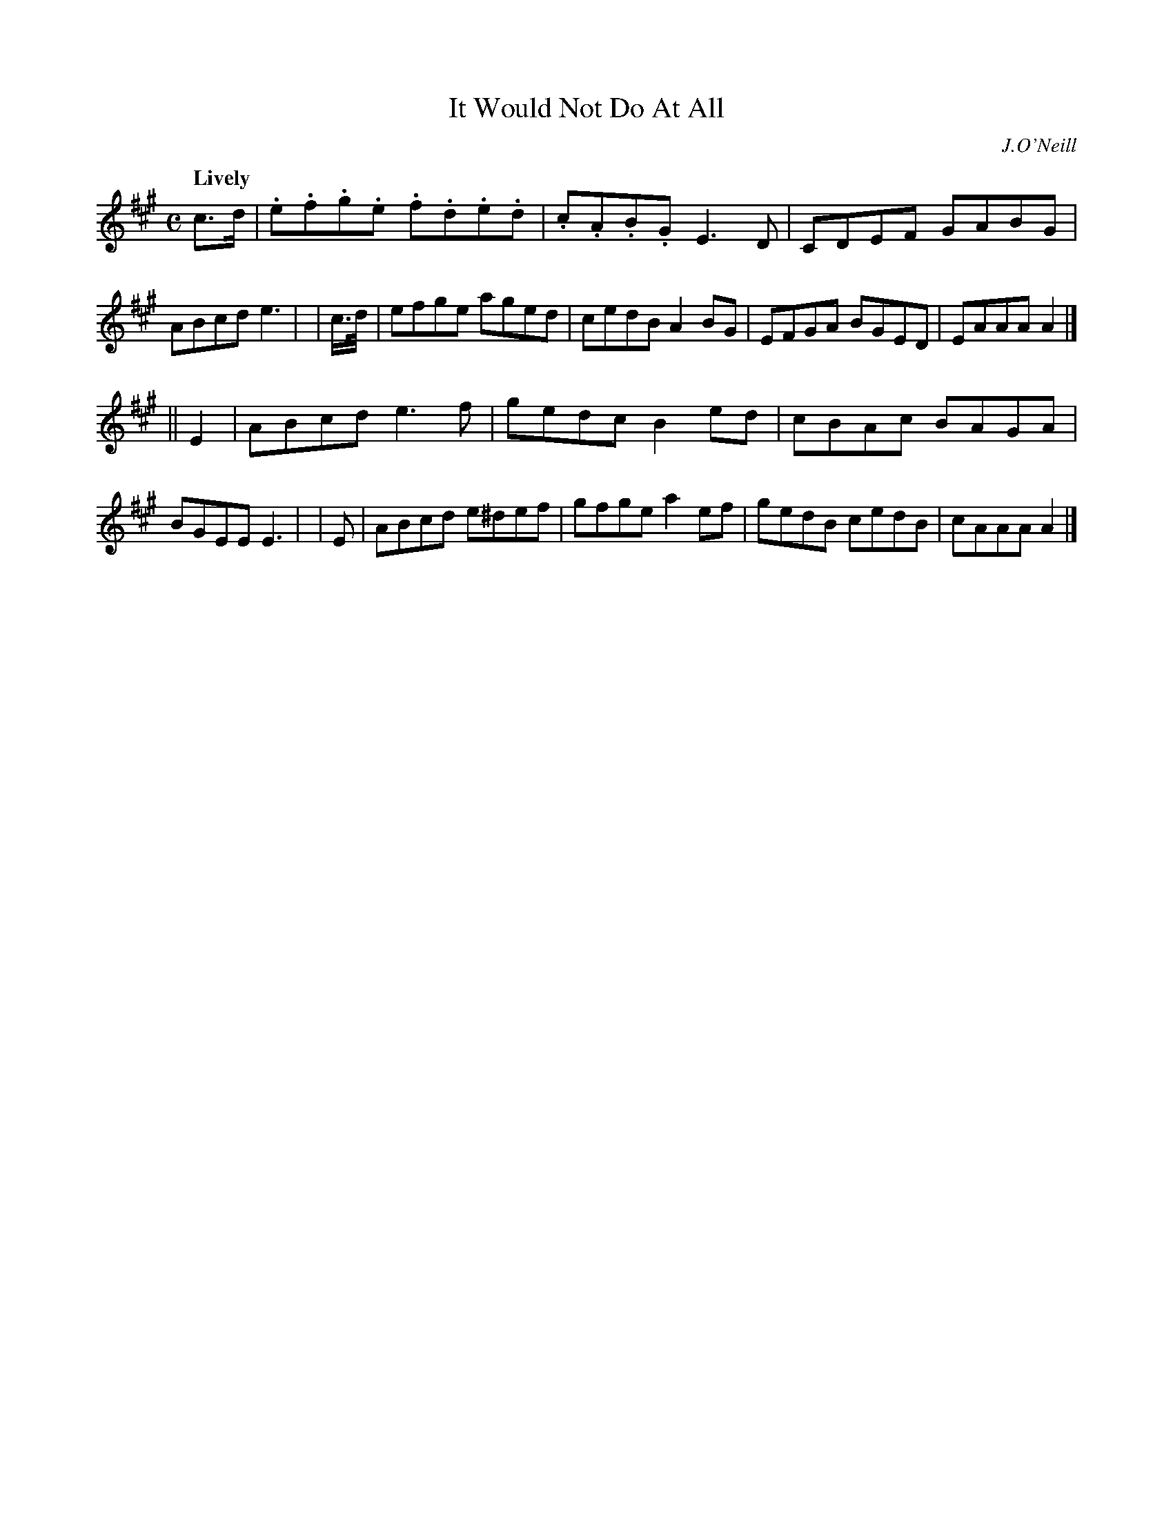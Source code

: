X: 465
T: It Would Not Do At All
N: Irish title: ni .deunfai.d se air bi.t
R: reel, air
%S: s:2 b:16(8+8)
B: O'Neill's 1850 #465
O: J.O'Neill
Z: henrik.norbeck@mailbox.swipnet.se
Q: "Lively"
M: C
L: 1/8
K: A
c>d | .e.f.g.e .f.d.e.d | .c.A.B.G E3 D | CDEF GABG | ABcd e3 |\
| c/>d/ | efge aged | cedB A2BG | EFGA BGED | EAAA A2 |]
|| E2 | ABcd e3 f | gedc B2ed | cBAc BAGA | BGEE E3 |\
|  E   | ABcd e^def | gfge a2ef | gedB cedB | cAAA A2 |]
